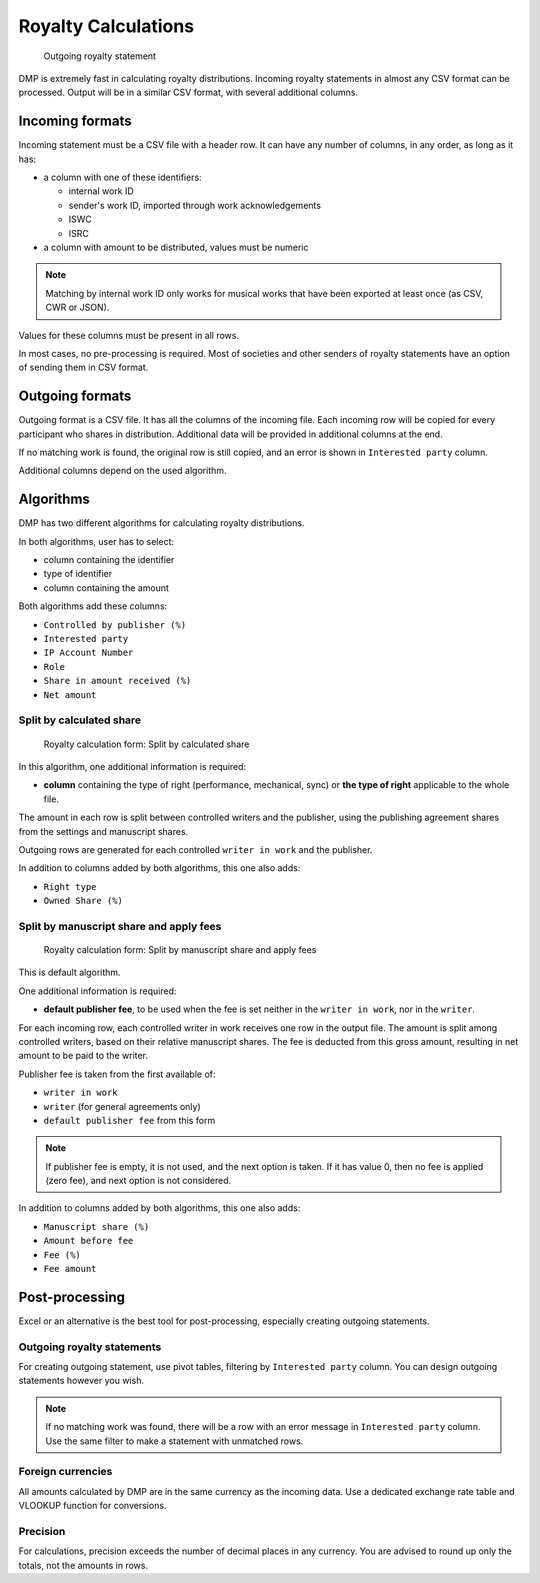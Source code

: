 Royalty Calculations
==============================

.. figure:: /images/royaltystatement.png
   :width: 100%

   Outgoing royalty statement

DMP is extremely fast in calculating royalty distributions. Incoming
royalty statements in almost any CSV format can be processed. Output
will be in a similar CSV format, with several additional columns.

Incoming formats
----------------------------------------

Incoming statement must be a CSV file with a header row. 
It can have any number of columns, in any order, as long as it has:

* a column with one of these identifiers:

  * internal work ID
  * sender's work ID, imported through work acknowledgements
  * ISWC
  * ISRC

* a column with amount to be distributed, values must be numeric

.. note::
    Matching by internal work ID only works for musical works that have been exported at least once
    (as CSV, CWR or JSON).

Values for these columns must be present in all rows.
   
In most cases, no pre-processing is required. Most of societies and other 
senders of royalty statements have an option of sending them in CSV format. 

Outgoing formats
------------------------------------------

Outgoing format is a CSV file. It has all the columns of the incoming file.
Each incoming row will be copied for every participant who shares in distribution. 
Additional data will be provided in additional columns at the end.

If no matching work is found, the original row is still copied, and an error
is shown in ``Interested party`` column.

Additional columns depend on the used algorithm.

Algorithms
-------------------------------------------

DMP has two different algorithms for calculating royalty distributions.

In both algorithms, user has to select:

* column containing the identifier
* type of identifier
* column containing the amount

Both algorithms add these columns:

* ``Controlled by publisher (%)``
* ``Interested party``
* ``IP Account Number``
* ``Role``
* ``Share in amount received (%)``
* ``Net amount``

Split by calculated share
+++++++++++++++++++++++++++++++++++++++

.. figure:: /images/royaltycalculation_share.png
   :width: 100%

   Royalty calculation form: 
   Split by calculated share

In this algorithm, one additional information is required:

* **column** containing the type of right (performance, mechanical, sync) or 
  **the type of right** applicable to the whole file.

The amount in each row is split between controlled writers and the publisher,
using the publishing agreement shares from the settings and manuscript shares.

Outgoing rows are generated for each controlled ``writer in work`` and the publisher.

In addition to columns added by both algorithms, this one also adds:

* ``Right type``
* ``Owned Share (%)``

Split by manuscript share and apply fees
++++++++++++++++++++++++++++++++++++++++++++++++++++

.. figure:: /images/royaltycalculation_fee.png
   :width: 100%

   Royalty calculation form: 
   Split by manuscript share and apply fees

This is default algorithm.

One additional information is required:

* **default publisher fee**, to be used
  when the fee is set neither in the ``writer in work``, nor in the ``writer``.

For each incoming row, each controlled writer in work receives one row in the output file. 
The amount is split among controlled writers, based on their relative manuscript shares. The
fee is deducted from this gross amount, resulting in net amount to be paid to the writer.

Publisher fee is taken from the first available of:

* ``writer in work``
* ``writer`` (for general agreements only)
* ``default publisher fee`` from this form

.. note::
    If publisher fee is empty, it is not used, and the next option is taken.
    If it has value 0, then no fee is applied (zero fee), and next option is not considered.

In addition to columns added by both algorithms, this one also adds:

* ``Manuscript share (%)``
* ``Amount before fee``
* ``Fee (%)``
* ``Fee amount``

Post-processing
-------------------------------------------------

Excel or an alternative is the best tool for post-processing,
especially creating outgoing statements.

Outgoing royalty statements
+++++++++++++++++++++++++++++++++++++++

For creating outgoing statement, use pivot tables, filtering by 
``Interested party`` column. You can design outgoing statements
however you wish.

.. note::
   If no matching work was found, there will be a row with an error message in
   ``Interested party`` column. Use the same filter to make a statement with
   unmatched rows.

Foreign currencies
+++++++++++++++++++++++++++++++++++++++

All amounts calculated by DMP are in the same currency as the incoming data.
Use a dedicated exchange rate table and VLOOKUP function for conversions.

Precision
+++++++++++++++++++++++++++++++++++++++

For calculations, precision exceeds the number of decimal places in any currency.
You are advised to round up only the totals, not the amounts in rows.

